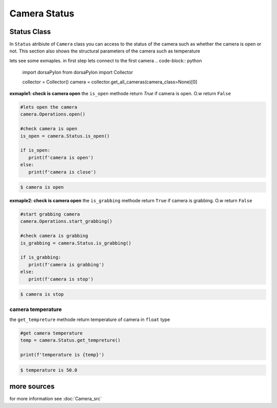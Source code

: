 Camera Status
==============================

Status Class
----------------------------
In ``Status`` atribiute of ``Camera`` class you can access to the status of the camera such as whether the camera is open or not.
This section also shows the structural parameters of the camera such as temperature



lets see some exmaples. in first step lets connect to the first camera
.. code-block:: python

   import dorsaPylon
   from dorsaPylon import Collector

   collector = Collector()
   camera = collector.get_all_cameras(camera_class=None)[0]


**exmaple1: check is camera open**
the ``is_open`` methode return `True` if camera is open.  O.w return ``False``

.. code-block:: python

   #lets open the camera
   camera.Operations.open()

   #check camera is open
   is_open = camera.Status.is_open()

   if is_open:
      print(f'camera is open')
   else:
      print(f'camera is close')
   
.. code-block::

   $ camera is open


**exmaple2: check is camera open**
the ``is_grabbing`` methode return ``True`` if camera is grabbing. O.w return ``False``

.. code-block:: python

   #start grabbing camera
   camera.Operations.start_grabbing()

   #check camera is grabbing
   is_grabbing = camera.Status.is_grabbing()

   if is_grabbing:
      print(f'camera is grabbing')
   else:
      print(f'camera is stop')

   
.. code-block::

   $ camera is stop






camera temperature
^^^^^^^^^^^^^^^^^^^^^
the ``get_tempreture`` methode return temperature of camera in ``float`` type

.. code-block:: python

   #get camera temperature
   temp = camera.Status.get_tempreture()

   print(f'temperature is {temp}')

   
.. code-block::

   $ temperature is 50.0






more sources
------------------
for more information see  
:doc:`Camera_src`

